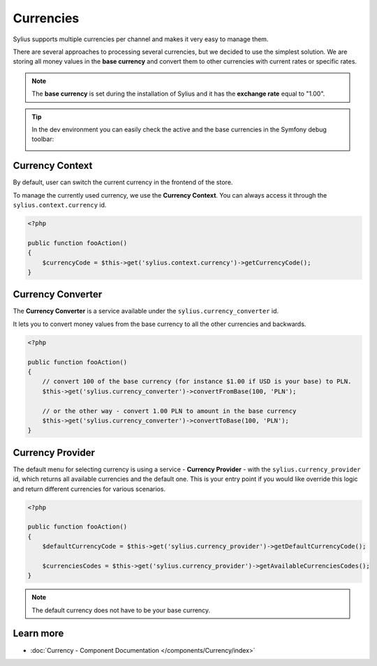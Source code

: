 .. index::
   single: Currencies

Currencies
==========

Sylius supports multiple currencies per channel and makes it very easy to manage them.

There are several approaches to processing several currencies, but we decided to use the simplest solution.
We are storing all money values in the **base currency** and convert them to other currencies with current rates or specific rates.

.. note::

    The **base currency** is set during the installation of Sylius and it has the **exchange rate** equal to "1.00".

.. tip::

    In the dev environment you can easily check the active and the base currencies in the Symfony debug toolbar:

    .. image:: ../_images/toolbar.png
        :align: center

Currency Context
----------------

By default, user can switch the current currency in the frontend of the store.

To manage the currently used currency, we use the **Currency Context**. You can always access it through the ``sylius.context.currency`` id.

.. code-block:: php

    <?php

    public function fooAction()
    {
        $currencyCode = $this->get('sylius.context.currency')->getCurrencyCode();
    }

Currency Converter
------------------

The **Currency Converter** is a service available under the ``sylius.currency_converter`` id.

It lets you to convert money values from the base currency to all the other currencies and backwards.

.. code-block:: php

    <?php

    public function fooAction()
    {
        // convert 100 of the base currency (for instance $1.00 if USD is your base) to PLN.
        $this->get('sylius.currency_converter')->convertFromBase(100, 'PLN');

        // or the other way - convert 1.00 PLN to amount in the base currency
        $this->get('sylius.currency_converter')->convertToBase(100, 'PLN');
    }

Currency Provider
-----------------

The default menu for selecting currency is using a service - **Currency Provider** - with the ``sylius.currency_provider`` id,
which returns all available currencies and the default one.
This is your entry point if you would like override this logic and return different currencies for various scenarios.

.. code-block:: php

    <?php

    public function fooAction()
    {
        $defaultCurrencyCode = $this->get('sylius.currency_provider')->getDefaultCurrencyCode();

        $currenciesCodes = $this->get('sylius.currency_provider')->getAvailableCurrenciesCodes();
    }

.. note::

    The default currency does not have to be your base currency.

Learn more
----------

* :doc:`Currency - Component Documentation </components/Currency/index>`
